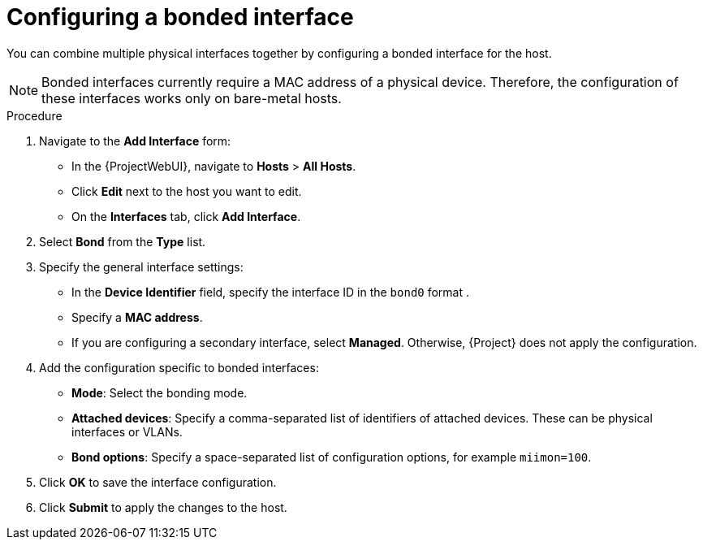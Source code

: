 [id="Configuring_a_Bonded_Interface_{context}"]
= Configuring a bonded interface

You can combine multiple physical interfaces together by configuring a bonded interface for the host.

[NOTE]
====
Bonded interfaces currently require a MAC address of a physical device.
Therefore, the configuration of these interfaces works only on bare-metal hosts.
====

.Procedure
. Navigate to the *Add Interface* form:
+
--
* In the {ProjectWebUI}, navigate to *Hosts* > *All Hosts*.
* Click *Edit* next to the host you want to edit.
* On the *Interfaces* tab, click *Add Interface*.
--

. Select *Bond* from the *Type* list.

. Specify the general interface settings:
+
--
* In the *Device Identifier* field, specify the interface ID in the `bond0` format .
* Specify a *MAC address*.
* If you are configuring a secondary interface, select *Managed*.
Otherwise, {Project} does not apply the configuration.
--

. Add the configuration specific to bonded interfaces:
+
--
* *Mode*: Select the bonding mode.
* *Attached devices*: Specify a comma-separated list of identifiers of attached devices.
These can be physical interfaces or VLANs.
* *Bond options*: Specify a space-separated list of configuration options, for example `miimon=100`.
--

. Click *OK* to save the interface configuration.
. Click *Submit* to apply the changes to the host.

